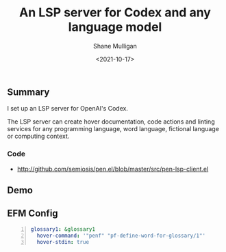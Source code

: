 #+LATEX_HEADER: \usepackage[margin=0.5in]{geometry}
#+OPTIONS: toc:nil

#+HUGO_BASE_DIR: /home/shane/var/smulliga/source/git/semiosis/semiosis-hugo
#+HUGO_SECTION: ./posts

#+TITLE: An LSP server for Codex and any language model
#+DATE: <2021-10-17>
#+AUTHOR: Shane Mulligan
#+KEYWORDS: 

** Summary
I set up an LSP server for OpenAI's Codex.

The LSP server can create hover documentation,
code actions and linting services for any
programming language, word language, fictional
language or computing context.

*** Code
+ http://github.com/semiosis/pen.el/blob/master/src/pen-lsp-client.el

** Demo
#+BEGIN_EXPORT html
<!-- Play on asciinema.com -->
<!-- <a title="asciinema recording" href="https://asciinema.org/a/qCTVSRGZgUZruwuiW1JVaNI6t" target="_blank"><img alt="asciinema recording" src="https://asciinema.org/a/qCTVSRGZgUZruwuiW1JVaNI6t.svg" /></a> -->
<!-- Play on the blog -->
<script src="https://asciinema.org/a/qCTVSRGZgUZruwuiW1JVaNI6t.js" id="asciicast-qCTVSRGZgUZruwuiW1JVaNI6t" async></script>
#+END_EXPORT

** EFM Config
#+BEGIN_SRC yaml -n :async :results verbatim code
    glossary1: &glossary1
      hover-command: '"penf" "pf-define-word-for-glossary/1"'
      hover-stdin: true
#+END_SRC